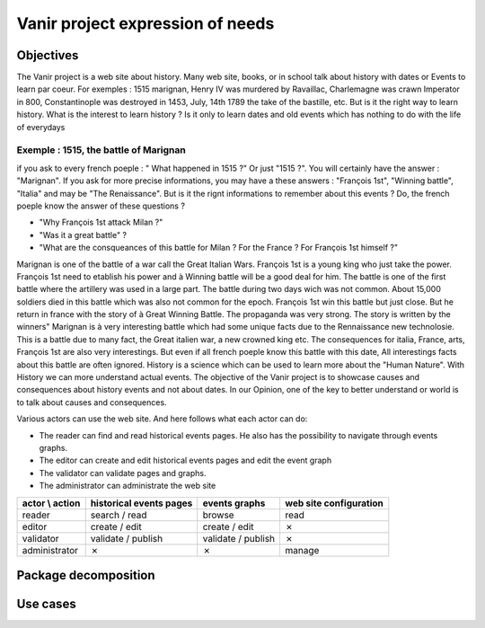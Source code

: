 Vanir project expression of needs
=======================================

Objectives
-----------

The Vanir project is a web site about history. Many web site, books, or in school talk about history with dates or Events to learn par coeur. For exemples : 1515 marignan, Henry IV was murdered by Ravaillac, Charlemagne was crawn Imperator in 800, Constantinople was destroyed in 1453, July, 14th 1789 the take of the bastille, etc. But is it the right way to learn history. What is the interest to learn history ? Is it only to learn dates and old events which has nothing to do with the life of everydays

Exemple : 1515, the battle of Marignan
~~~~~~~~~~~~~~~~~~~~~~~~~~~~~~~~~~~~~~

if you ask to every french poeple : " What happened in 1515 ?" Or just "1515 ?". You will certainly have the answer : "Marignan". If you ask for more precise informations, you may have a these answers : "François 1st", "Winning battle", "Italia" and may be "The Renaissance". But is it the rignt informations to remember about this events ? Do, the french poeple know the answer of these questions ?

- "Why François 1st attack Milan ?"
- "Was it a great battle" ?
- "What are the consqueances of this battle for Milan ? For the France ? For François 1st himself ?"

Marignan is one of the battle of a war call the Great Italian Wars. François 1st is a young king who just take the power. François 1st need to etablish his power and à Winning battle will be a good deal for him. The battle is one of the first battle where the artillery was used in a large part. The battle during two days wich was not common. About 15,000 soldiers died in this battle which was also not common for the epoch. François 1st win this battle but just close. But he return
in france with the story of à Great Winning Battle. The propaganda was very strong. The story is written by the winners" 
Marignan is à very interesting battle which had some unique facts due to the Rennaissance new technolosie. This is a battle due to many fact, the Great italien war, a new crowned king etc.
The consequences for italia, France, arts, François 1st are also very interestings. But even if all french poeple know this battle with this date, All interestings facts about this battle are often ignored. 
History is a science which can be used to learn more about the "Human Nature". With History we can more understand actual events. 
The objective of the Vanir project is to showcase causes and consequences about history events and not about dates. In our Opinion, one of the key to better understand or world is to talk about causes and consequences. 


Various actors can use the web site.
And here follows what each actor can do:

- The reader can find and read historical events pages. He also has the possibility to navigate through events graphs.
- The editor can create and edit historical events pages and edit the event graph
- The validator can validate pages and graphs.
- The administrator can administrate the web site

+-----------------+-------------------------+--------------------+------------------------+
| actor \\ action | historical events pages | events graphs      | web site configuration |
+=================+=========================+====================+========================+
| reader          | search / read           | browse             | read                   |
+-----------------+-------------------------+--------------------+------------------------+
| editor          | create / edit           | create / edit      | ✗                      |
+-----------------+-------------------------+--------------------+------------------------+
| validator       | validate / publish      | validate / publish | ✗                      |
+-----------------+-------------------------+--------------------+------------------------+
| administrator   | ✗                       | ✗                  | manage                 |
+-----------------+-------------------------+--------------------+------------------------+

.. image:: ../../Uml/context.png
  :alt: context diagramm

Package decomposition
-------------------------

.. image:: ../../Uml/contextPackages.png
  :alt: context packages diagramm

Use cases
-----------------------------


